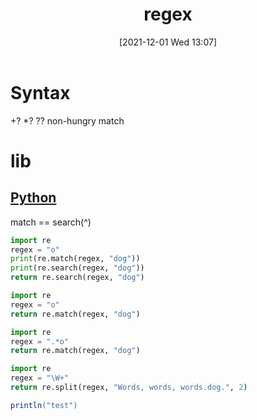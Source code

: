 :PROPERTIES:
:ID:       fda27c3b-6380-4188-8df3-f11a77d8242c
:END:
#+title: regex
#+date: [2021-12-01 Wed 13:07]

* Syntax
+? *? ?? non-hungry match

* lib
** [[id:4c0500c4-59b2-4a3e-b0dc-c16c5c6d5b24][Python]]
match == search(^)
#+begin_src python
import re
regex = "o"
print(re.match(regex, "dog"))
print(re.search(regex, "dog"))
return re.search(regex, "dog")
#+end_src

#+RESULTS:
: <re.Match object; span=(1, 2), match='o'>

#+begin_src python
import re
regex = "o"
return re.match(regex, "dog")
#+end_src

#+RESULTS:
: None

#+begin_src python
import re
regex = ".*o"
return re.match(regex, "dog")
#+end_src

#+RESULTS:
: <re.Match object; span=(0, 2), match='do'>

#+begin_src python
import re
regex = "\W+"
return re.split(regex, "Words, words, words.dog.", 2)
#+end_src

#+RESULTS:
| Words | words | words.dog. |



#+begin_src scala
println("test")
#+end_src

#+RESULTS:
